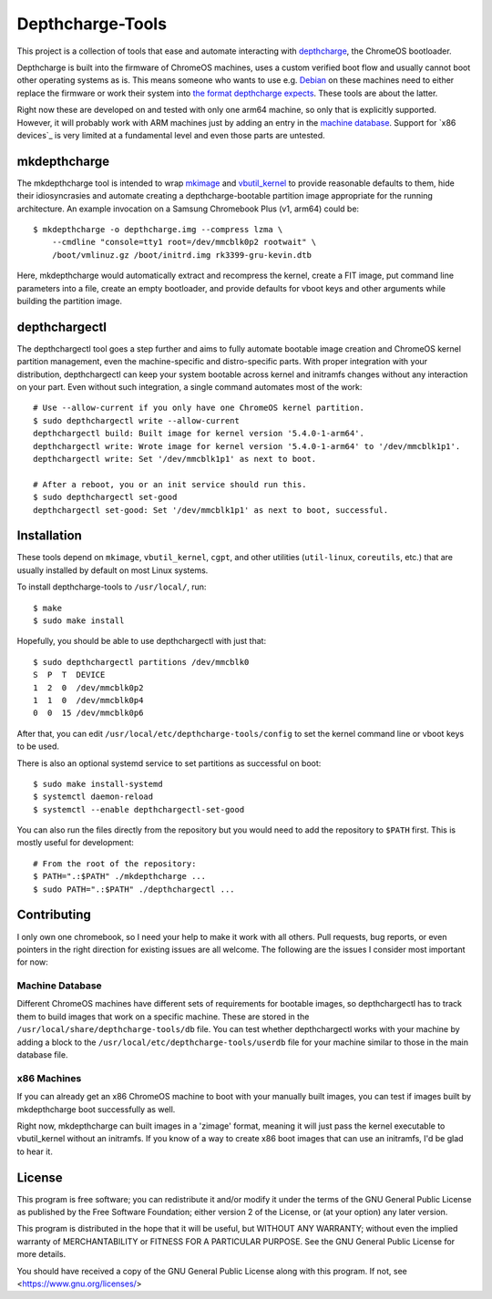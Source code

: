 =================
Depthcharge-Tools
=================
This project is a collection of tools that ease and automate interacting
with depthcharge_, the ChromeOS bootloader.

Depthcharge is built into the firmware of ChromeOS machines, uses a
custom verified boot flow and usually cannot boot other operating
systems as is. This means someone who wants to use e.g. Debian_ on these
machines need to either replace the firmware or work their system into
`the format depthcharge expects`_. These tools are about the latter.

Right now these are developed on and tested with only one arm64 machine,
so only that is explicitly supported. However, it will probably work
with ARM machines just by adding an entry in the `machine database`_.
Support for `x86 devices`_ is very limited at a fundamental level and
even those parts are untested.

.. _depthcharge: https://chromium.googlesource.com/chromiumos/platform/depthcharge
.. _the format depthcharge expects: https://www.chromium.org/chromium-os/chromiumos-design-docs/disk-format#TOC-Google-Chrome-OS-devices
.. _Debian: https://www.debian.org/


mkdepthcharge
=============
The mkdepthcharge tool is intended to wrap mkimage_ and vbutil_kernel_
to provide reasonable defaults to them, hide their idiosyncrasies and
automate creating a depthcharge-bootable partition image appropriate for
the running architecture. An example invocation on a Samsung Chromebook
Plus (v1, arm64) could be::

    $ mkdepthcharge -o depthcharge.img --compress lzma \
        --cmdline "console=tty1 root=/dev/mmcblk0p2 rootwait" \
        /boot/vmlinuz.gz /boot/initrd.img rk3399-gru-kevin.dtb

Here, mkdepthcharge would automatically extract and recompress the
kernel, create a FIT image, put command line parameters into a file,
create an empty bootloader, and provide defaults for vboot keys and
other arguments while building the partition image.

.. _mkimage: https://dyn.manpages.debian.org/jump?q=unstable/mkimage
.. _vbutil_kernel: https://dyn.manpages.debian.org/jump?q=unstable/vbutil_kernel


depthchargectl
==============
The depthchargectl tool goes a step further and aims to fully automate
bootable image creation and ChromeOS kernel partition management, even
the machine-specific and distro-specific parts. With proper integration
with your distribution, depthchargectl can keep your system bootable
across kernel and initramfs changes without any interaction on your
part. Even without such integration, a single command automates most of
the work::

    # Use --allow-current if you only have one ChromeOS kernel partition.
    $ sudo depthchargectl write --allow-current
    depthchargectl build: Built image for kernel version '5.4.0-1-arm64'.
    depthchargectl write: Wrote image for kernel version '5.4.0-1-arm64' to '/dev/mmcblk1p1'.
    depthchargectl write: Set '/dev/mmcblk1p1' as next to boot.

    # After a reboot, you or an init service should run this.
    $ sudo depthchargectl set-good
    depthchargectl set-good: Set '/dev/mmcblk1p1' as next to boot, successful.


Installation
============
These tools depend on ``mkimage``, ``vbutil_kernel``, ``cgpt``, and other
utilities (``util-linux``, ``coreutils``, etc.) that are usually
installed by default on most Linux systems.

To install depthcharge-tools to ``/usr/local/``, run::

    $ make
    $ sudo make install

Hopefully, you should be able to use depthchargectl with just that::

    $ sudo depthchargectl partitions /dev/mmcblk0
    S  P  T  DEVICE
    1  2  0  /dev/mmcblk0p2
    1  1  0  /dev/mmcblk0p4
    0  0  15 /dev/mmcblk0p6

After that, you can edit |CONFIG_FILE| to set the kernel command line or
vboot keys to be used.

There is also an optional systemd service to set partitions as
successful on boot::

    $ sudo make install-systemd
    $ systemctl daemon-reload
    $ systemctl --enable depthchargectl-set-good

You can also run the files directly from the repository but you would
need to add the repository to ``$PATH`` first. This is mostly useful
for development::

    # From the root of the repository:
    $ PATH=".:$PATH" ./mkdepthcharge ...
    $ sudo PATH=".:$PATH" ./depthchargectl ...

.. |CONFIG_FILE| replace:: ``/usr/local/etc/depthcharge-tools/config``


Contributing
============
I only own one chromebook, so I need your help to make it work with all
others. Pull requests, bug reports, or even pointers in the right
direction for existing issues are all welcome. The following are the
issues I consider most important for now:

Machine Database
----------------
Different ChromeOS machines have different sets of requirements for
bootable images, so depthchargectl has to track them to build images
that work on a specific machine. These are stored in the |DB_FILE|
file. You can test whether depthchargectl works with your machine by
adding a block to the |USERDB_FILE| file for your machine similar to
those in the main database file.

.. |DB_FILE| replace:: ``/usr/local/share/depthcharge-tools/db``
.. |USERDB_FILE| replace:: ``/usr/local/etc/depthcharge-tools/userdb``

x86 Machines
------------
If you can already get an x86 ChromeOS machine to boot with your
manually built images, you can test if images built by mkdepthcharge
boot successfully as well.

Right now, mkdepthcharge can built images in a 'zimage' format, meaning
it will just pass the kernel executable to vbutil_kernel without an
initramfs. If you know of a way to create x86 boot images that can use
an initramfs, I'd be glad to hear it.


License
=======
This program is free software; you can redistribute it and/or modify
it under the terms of the GNU General Public License as published by
the Free Software Foundation; either version 2 of the License, or
(at your option) any later version.

This program is distributed in the hope that it will be useful,
but WITHOUT ANY WARRANTY; without even the implied warranty of
MERCHANTABILITY or FITNESS FOR A PARTICULAR PURPOSE.  See the
GNU General Public License for more details.

You should have received a copy of the GNU General Public License
along with this program. If not, see <https://www.gnu.org/licenses/>
